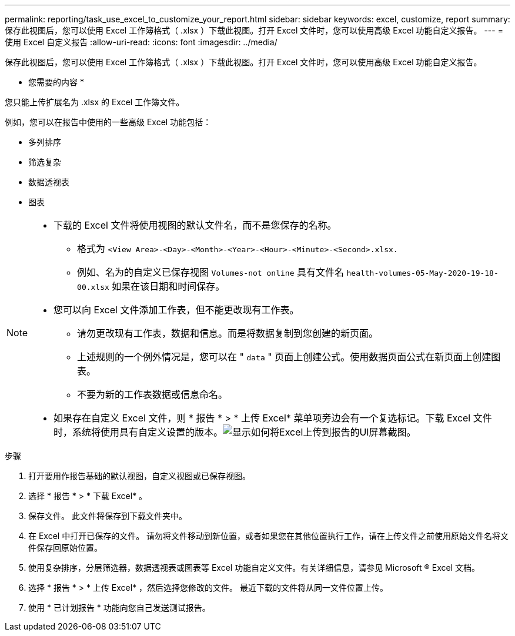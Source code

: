 ---
permalink: reporting/task_use_excel_to_customize_your_report.html 
sidebar: sidebar 
keywords: excel, customize, report 
summary: 保存此视图后，您可以使用 Excel 工作簿格式（ .xlsx ）下载此视图。打开 Excel 文件时，您可以使用高级 Excel 功能自定义报告。 
---
= 使用 Excel 自定义报告
:allow-uri-read: 
:icons: font
:imagesdir: ../media/


[role="lead"]
保存此视图后，您可以使用 Excel 工作簿格式（ .xlsx ）下载此视图。打开 Excel 文件时，您可以使用高级 Excel 功能自定义报告。

* 您需要的内容 *

您只能上传扩展名为 .xlsx 的 Excel 工作簿文件。

例如，您可以在报告中使用的一些高级 Excel 功能包括：

* 多列排序
* 筛选复杂
* 数据透视表
* 图表


[NOTE]
====
* 下载的 Excel 文件将使用视图的默认文件名，而不是您保存的名称。
+
** 格式为 `<View Area>-<Day>-<Month>-<Year>-<Hour>-<Minute>-<Second>.xlsx.`
** 例如、名为的自定义已保存视图 `Volumes-not online` 具有文件名 `health-volumes-05-May-2020-19-18-00.xlsx` 如果在该日期和时间保存。


* 您可以向 Excel 文件添加工作表，但不能更改现有工作表。
+
** 请勿更改现有工作表，数据和信息。而是将数据复制到您创建的新页面。
** 上述规则的一个例外情况是，您可以在 " `data` " 页面上创建公式。使用数据页面公式在新页面上创建图表。
** 不要为新的工作表数据或信息命名。


* 如果存在自定义 Excel 文件，则 * 报告 * > * 上传 Excel* 菜单项旁边会有一个复选标记。下载 Excel 文件时，系统将使用具有自定义设置的版本。image:../media/upload_excel.png["显示如何将Excel上传到报告的UI屏幕截图。"]


====
.步骤
. 打开要用作报告基础的默认视图，自定义视图或已保存视图。
. 选择 * 报告 * > * 下载 Excel* 。
. 保存文件。
此文件将保存到下载文件夹中。
. 在 Excel 中打开已保存的文件。
请勿将文件移动到新位置，或者如果您在其他位置执行工作，请在上传文件之前使用原始文件名将文件保存回原始位置。
. 使用复杂排序，分层筛选器，数据透视表或图表等 Excel 功能自定义文件。有关详细信息，请参见 Microsoft ® Excel 文档。
. 选择 * 报告 * > * 上传 Excel* ，然后选择您修改的文件。
最近下载的文件将从同一文件位置上传。
. 使用 * 已计划报告 * 功能向您自己发送测试报告。

